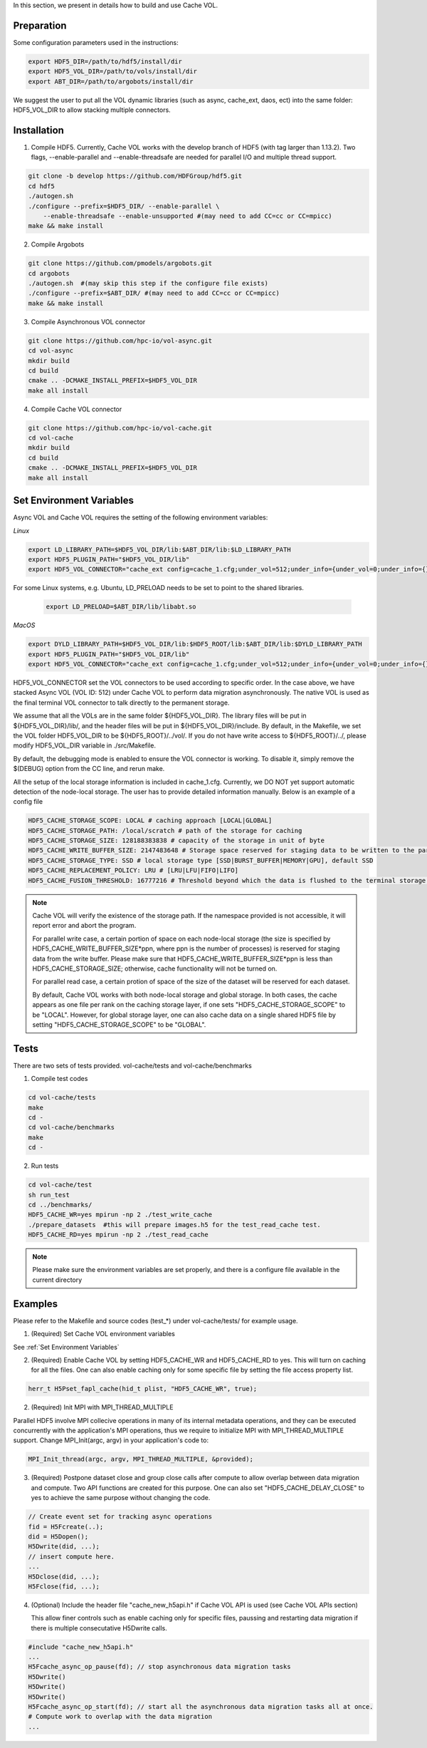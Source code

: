 In this section, we present in details how to build and use Cache VOL. 

Preparation
===========

Some configuration parameters used in the instructions:

.. code-block::

    export HDF5_DIR=/path/to/hdf5/install/dir
    export HDF5_VOL_DIR=/path/to/vols/install/dir
    export ABT_DIR=/path/to/argobots/install/dir

We suggest the user to put all the VOL dynamic libraries (such as async, cache_ext, daos, ect) into the same folder: HDF5_VOL_DIR to allow stacking multiple connectors. 

Installation
============

1. Compile HDF5. Currently, Cache VOL works with the develop branch of HDF5 (with tag larger than 1.13.2). Two flags, --enable-parallel and --enable-threadsafe are needed for parallel I/O and multiple thread support. 

.. code-block::

    git clone -b develop https://github.com/HDFGroup/hdf5.git
    cd hdf5
    ./autogen.sh
    ./configure --prefix=$HDF5_DIR/ --enable-parallel \
        --enable-threadsafe --enable-unsupported #(may need to add CC=cc or CC=mpicc)
    make && make install


2. Compile Argobots

.. code-block::

    git clone https://github.com/pmodels/argobots.git
    cd argobots
    ./autogen.sh  #(may skip this step if the configure file exists)
    ./configure --prefix=$ABT_DIR/ #(may need to add CC=cc or CC=mpicc)
    make && make install


3. Compile Asynchronous VOL connector

.. code-block::

    git clone https://github.com/hpc-io/vol-async.git
    cd vol-async
    mkdir build
    cd build
    cmake .. -DCMAKE_INSTALL_PREFIX=$HDF5_VOL_DIR
    make all install
    
    
4. Compile Cache VOL connector

.. code-block::

    git clone https://github.com/hpc-io/vol-cache.git
    cd vol-cache
    mkdir build
    cd build
    cmake .. -DCMAKE_INSTALL_PREFIX=$HDF5_VOL_DIR
    make all install


Set Environment Variables
===========================

Async VOL and Cache VOL requires the setting of the following environment variables: 

*Linux*

.. code-block::

    export LD_LIBRARY_PATH=$HDF5_VOL_DIR/lib:$ABT_DIR/lib:$LD_LIBRARY_PATH
    export HDF5_PLUGIN_PATH="$HDF5_VOL_DIR/lib"
    export HDF5_VOL_CONNECTOR="cache_ext config=cache_1.cfg;under_vol=512;under_info={under_vol=0;under_info={}}"

For some Linux systems, e.g. Ubuntu, LD_PRELOAD needs to be set to point to the shared libraries.

 .. code-block::

    export LD_PRELOAD=$ABT_DIR/lib/libabt.so
    
*MacOS*

.. code-block::

    export DYLD_LIBRARY_PATH=$HDF5_VOL_DIR/lib:$HDF5_ROOT/lib:$ABT_DIR/lib:$DYLD_LIBRARY_PATH
    export HDF5_PLUGIN_PATH="$HDF5_VOL_DIR/lib"
    export HDF5_VOL_CONNECTOR="cache_ext config=cache_1.cfg;under_vol=512;under_info={under_vol=0;under_info={}}"

HDF5_VOL_CONNECTOR set the VOL connectors to be used according to specific order. In the case above, we have stacked Async VOL (VOL ID: 512) under Cache VOL to perform data migration asynchronously. The native VOL is used as the final terminal VOL connector to talk directly to the permanent storage.

We assume that all the VOLs are in the same folder ${HDF5_VOL_DIR}. The library files will be put in ${HDF5_VOL_DIR}/lib/, and the header files will be put in ${HDF5_VOL_DIR}/include. By default, in the Makefile, we set the VOL folder HDF5_VOL_DIR to be ${HDF5_ROOT}/../vol/. If you do not have write access to ${HDF5_ROOT}/../, please modify HDF5_VOL_DIR variable in ./src/Makefile.

By default, the debugging mode is enabled to ensure the VOL connector is working. To disable it, simply remove the $(DEBUG) option from the CC line, and rerun make.

All the setup of the local storage information is included in cache_1.cfg. Currently, we DO NOT yet support automatic detection of the node-local storage. The user has to provide detailed information manually. Below is an example of a config file

.. code-block::
   
    HDF5_CACHE_STORAGE_SCOPE: LOCAL # caching approach [LOCAL|GLOBAL] 
    HDF5_CACHE_STORAGE_PATH: /local/scratch # path of the storage for caching
    HDF5_CACHE_STORAGE_SIZE: 128188383838 # capacity of the storage in unit of byte
    HDF5_CACHE_WRITE_BUFFER_SIZE: 2147483648 # Storage space reserved for staging data to be written to the parallel file system. 
    HDF5_CACHE_STORAGE_TYPE: SSD # local storage type [SSD|BURST_BUFFER|MEMORY|GPU], default SSD
    HDF5_CACHE_REPLACEMENT_POLICY: LRU # [LRU|LFU|FIFO|LIFO]
    HDF5_CACHE_FUSION_THRESHOLD: 16777216 # Threshold beyond which the data is flushed to the terminal storage layer. This only works for HDF5 version > 1.13.3. 
    
.. note::

   Cache VOL will verify the existence of the storage path. If the namespace provided is not accessible, it will report error and abort the program.

   For parallel write case, a certain portion of space on each node-local storage (the size is specified by HDF5_CACHE_WRITE_BUFFER_SIZE*ppn, where ppn is the number of processes) is reserved for staging data from the write buffer. Please make sure that HDF5_CACHE_WRITE_BUFFER_SIZE*ppn is less than HDF5_CACHE_STORAGE_SIZE; otherwise, cache functionality will not be turned on. 

   For parallel read case, a certain protion of space of the size of the dataset will be reserved for each dataset. 
   
   By default, Cache VOL works with both node-local storage and global storage. In both cases, the cache appears as one file per rank on the caching storage layer, if one sets "HDF5_CACHE_STORAGE_SCOPE" to be "LOCAL". However, for global storage layer, one can also cache data on a single shared HDF5 file by setting "HDF5_CACHE_STORAGE_SCOPE" to be "GLOBAL". 


Tests
======

There are two sets of tests provided. vol-cache/tests and vol-cache/benchmarks

1. Compile test codes

.. code-block::

    cd vol-cache/tests
    make
    cd - 
    cd vol-cache/benchmarks
    make
    cd -
    
2. Run tests

.. code-block::
   
    cd vol-cache/test
    sh run_test
    cd ../benchmarks/
    HDF5_CACHE_WR=yes mpirun -np 2 ./test_write_cache
    ./prepare_datasets  #this will prepare images.h5 for the test_read_cache test.
    HDF5_CACHE_RD=yes mpirun -np 2 ./test_read_cache
    
.. note::

   Please make sure the environment variables are set properly, and there is a configure file available in the current directory

Examples
=============

Please refer to the Makefile and source codes (test_*) under vol-cache/tests/ for example usage.

1. (Required) Set Cache VOL environment variables

See :ref:`Set Environment Variables`

2. (Required) Enable Cache VOL by setting HDF5_CACHE_WR and HDF5_CACHE_RD to yes. This will turn on caching for all the files. One can also enable caching only for some specific file by setting the file access property list.

.. code-block::

    herr_t H5Pset_fapl_cache(hid_t plist, "HDF5_CACHE_WR", true);


2. (Required) Init MPI with MPI_THREAD_MULTIPLE

Parallel HDF5 involve MPI collecive operations in many of its internal metadata operations, and they can be executed concurrently with the application's MPI operations, thus we require to initialize MPI with MPI_THREAD_MULTIPLE support. Change MPI_Init(argc, argv) in your application's code to:

.. code-block::

    MPI_Init_thread(argc, argv, MPI_THREAD_MULTIPLE, &provided);

3. (Required) Postpone dataset close and group close calls after compute to allow overlap between data migration and compute. Two API functions are created for this purpose. One can also set "HDF5_CACHE_DELAY_CLOSE" to yes to achieve the same purpose without changing the code. 

.. code-block::

    // Create event set for tracking async operations
    fid = H5Fcreate(..);
    did = H5Dopen();
    H5Dwrite(did, ...);
    // insert compute here. 
    ...
    H5Dclose(did, ...);
    H5Fclose(fid, ...);

4. (Optional) Include the header file "cache_new_h5api.h" if Cache VOL API is used (see Cache VOL APIs section)

   This allow finer controls such as enable caching only for specific files, paussing and restarting data migration if there is multiple consecutative H5Dwrite calls.
   
.. code-block::

    #include "cache_new_h5api.h" 
    ...
    H5Fcache_async_op_pause(fd); // stop asynchronous data migration tasks 
    H5Dwrite()
    H5Dwrite()
    H5Dwrite()
    H5Fcache_async_op_start(fd); // start all the asynchronous data migration tasks all at once.
    # Compute work to overlap with the data migration
    ...

